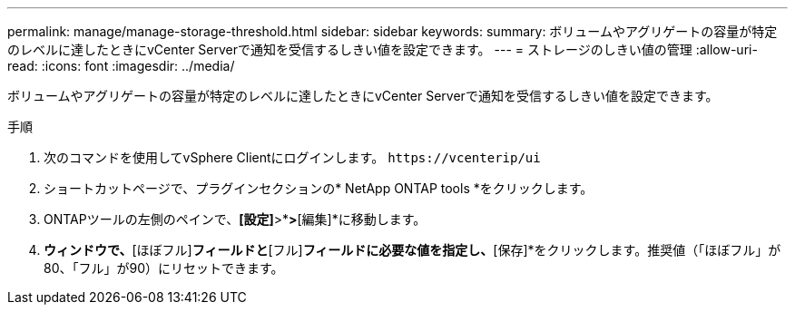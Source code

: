 ---
permalink: manage/manage-storage-threshold.html 
sidebar: sidebar 
keywords:  
summary: ボリュームやアグリゲートの容量が特定のレベルに達したときにvCenter Serverで通知を受信するしきい値を設定できます。  
---
= ストレージのしきい値の管理
:allow-uri-read: 
:icons: font
:imagesdir: ../media/


[role="lead"]
ボリュームやアグリゲートの容量が特定のレベルに達したときにvCenter Serverで通知を受信するしきい値を設定できます。

.手順
. 次のコマンドを使用してvSphere Clientにログインします。 `\https://vcenterip/ui`
. ショートカットページで、プラグインセクションの* NetApp ONTAP tools *をクリックします。
. ONTAPツールの左側のペインで、*[設定]*>*[しきい値設定]*>*[編集]*に移動します。
. [しきい値の編集]*ウィンドウで、*[ほぼフル]*フィールドと*[フル]*フィールドに必要な値を指定し、*[保存]*をクリックします。推奨値（「ほぼフル」が80、「フル」が90）にリセットできます。

